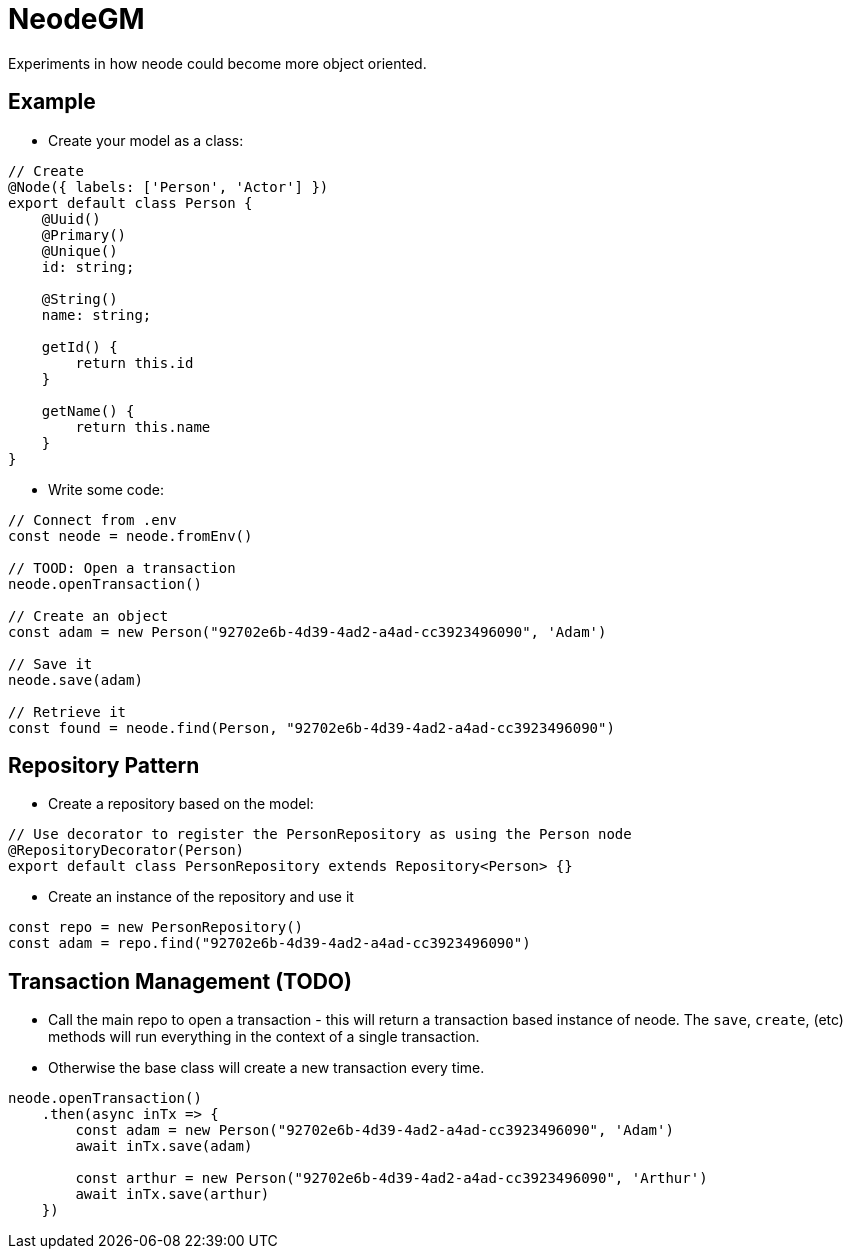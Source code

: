 = NeodeGM

Experiments in how neode could become more object oriented.

== Example

- Create your model as a class:

[source,typescript]
----
// Create
@Node({ labels: ['Person', 'Actor'] })
export default class Person {
    @Uuid()
    @Primary()
    @Unique()
    id: string;

    @String()
    name: string;

    getId() {
        return this.id
    }

    getName() {
        return this.name
    }
}
----

- Write some code:

[source,typescript]
----
// Connect from .env
const neode = neode.fromEnv()

// TOOD: Open a transaction
neode.openTransaction()

// Create an object
const adam = new Person("92702e6b-4d39-4ad2-a4ad-cc3923496090", 'Adam')

// Save it
neode.save(adam)

// Retrieve it
const found = neode.find(Person, "92702e6b-4d39-4ad2-a4ad-cc3923496090")
----

== Repository Pattern

- Create a repository based on the model:
[source,typescript]
----
// Use decorator to register the PersonRepository as using the Person node
@RepositoryDecorator(Person)
export default class PersonRepository extends Repository<Person> {}
----

- Create an instance of the repository and use it

[source,typescript]
----
const repo = new PersonRepository()
const adam = repo.find("92702e6b-4d39-4ad2-a4ad-cc3923496090")
----



== Transaction Management (TODO)

- Call the main repo to open a transaction - this will return a transaction based instance of neode.  The `save`, `create`, (etc) methods will run everything in the context of a single transaction.
- Otherwise the base class will create a new transaction every time.

[source,typescript]
----
neode.openTransaction()
    .then(async inTx => {
        const adam = new Person("92702e6b-4d39-4ad2-a4ad-cc3923496090", 'Adam')
        await inTx.save(adam)

        const arthur = new Person("92702e6b-4d39-4ad2-a4ad-cc3923496090", 'Arthur')
        await inTx.save(arthur)
    })
----